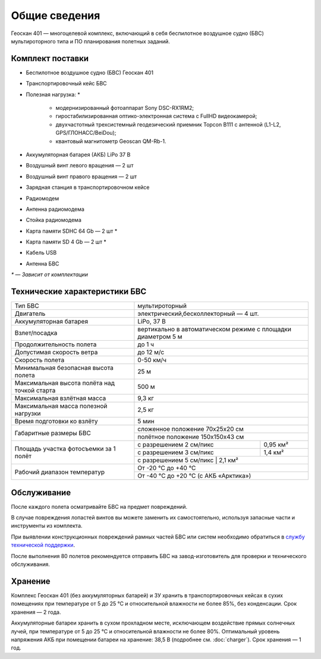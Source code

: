 Общие сведения
==================

.. image:: _static/_images/401.png
   :width: 400
   :align: center

Геоскан 401 — многоцелевой комплекс, включающий в себя беспилотное воздушное судно (БВС) мультироторного типа и ПО планирования полетных заданий.


Комплект поставки
-----------------------

* Беспилотное воздушное судно (БВС) Геоскан 401
* Транспортировочный кейс БВС
* Полезная нагрузка: *

   * модернизированный фотоаппарат Sony DSC-RX1RM2;
   * гиростабилизированная оптико-электронная система с FullHD видеокамерой;
   * двухчастотный трехсистемный геодезический приемник Topcon B111 с антенной (L1-L2, GPS/ГЛОНАСС/BeiDou);
   * квантовый магнитометр Geoscan QM-Rb-1.

* Аккумуляторная батарея (АКБ) LiPo 37 В
* Воздушный винт левого вращения — 2 шт
* Воздушный винт правого вращения — 2 шт
* Зарядная станция в транспортировочном кейсе
* Радиомодем
* Антенна радиомодема
* Стойка радиомодема
* Карта памяти SDHC 64 Gb — 2 шт *
* Карта памяти SD 4 Gb — 2 шт *
* Кабель USB
* Антенна БВС


`*` — *Зависит от комплектации*



Технические характеристики БВС
--------------------------------


+--------------------------------------------+---------------------------------------------------------------------------+
|                    Тип БВС                 |                               мультироторный                              |
+--------------------------------------------+---------------------------------------------------------------------------+
|                    Двигатель               |                    электрический,бесколлекторный — 4 шт.                  |
+--------------------------------------------+---------------------------------------------------------------------------+
|            Аккумуляторная батарея          |                               LiPo, 37 В                                  |
+--------------------------------------------+---------------------------------------------------------------------------+
|                Взлет/посадка               |       вертикально в автоматическом режиме с площадки диаметром 5 м        |
+--------------------------------------------+---------------------------------------------------------------------------+
|         Продолжительность полета           |                               до 1 ч                                      |
+--------------------------------------------+---------------------------------------------------------------------------+
|             Допустимая скорость ветра      |                              до 12 м/с                                    |
+--------------------------------------------+---------------------------------------------------------------------------+
|                Скорость полета             |                               0-50 км/ч                                   |
+--------------------------------------------+---------------------------------------------------------------------------+
|    Минимальная безопасная высота полета    |                                  25 м                                     |
+--------------------------------------------+---------------------------------------------------------------------------+
|Максимальная высота полёта над точкой старта|                                 500 м                                     |
+--------------------------------------------+---------------------------------------------------------------------------+
|          Максимальная взлётная масса       |                                9,3 кг                                     |
+--------------------------------------------+---------------------------------------------------------------------------+
|     Максимальная масса полезной нагрузки   |                                2,5 кг                                     |
+--------------------------------------------+---------------------------------------------------------------------------+
|         Время подготовки ко взлёту         |                                 5 мин                                     |
+--------------------------------------------+---------------------------------------------------------------------------+
|                                            |                       сложенное положение 70х25х20 см                     |
|         Габаритные размеры БВС             +---------------------------------------------------------------------------+
|                                            |                       полётное положение 150х150х43 см                    |
+--------------------------------------------+--------------------------------------+------------------------------------+
|                                            |  с разрешением 2 см/пикс             |    0,95 км²                        |
|                                            +--------------------------------------+------------------------------------+
|     Площадь участка фотосъемки за 1 полёт  |  с разрешением 3 см/пикс             |    1,4 км²                         |
|                                            +--------------------------------------+------------------------------------+
|                                            |  с разрешением 5 см/пикс             |    2,1 км²                         |
+--------------------------------------------+---------------------------------------------------------------------------+
|                                            |                             От -20 °С до +40 °С                           |
+        Рабочий диапазон температур         +---------------------------------------------------------------------------+
|                                            |                   От -40 °С до +20 °С (с АКБ «Арктика»)                   |
+--------------------------------------------+---------------------------------------------------------------------------+


Обслуживание
-------------------


После каждого полета осматривайте БВС на предмет повреждений.

В случае повреждения лопастей винтов вы можете заменить их самостоятельно, используя запасные части и инструменты из комплекта.

При выявлении конструкционных повреждений рамных частей БВС или систем необходимо обратиться в `службу технической поддержки <https://www.geoscan.aero/ru/support>`_.

После выполнения 80 полетов рекомендуется отправить БВС на завод-изготовитель для проверки и технического обслуживания.


Хранение
-------------

Комплекс Геоскан 401 (без аккумуляторных батарей) и ЗУ хранить в транспортировочных кейсах в сухих помещениях при температуре от 5 до 25 °С и относительной влажности не более 85%, без конденсации. Срок хранения — 2 года.

Аккумуляторные батареи хранить в сухом прохладном месте, исключающем воздействие прямых солнечных лучей, при температуре от 5 до 25 °С и относительной влажности не более 80%. Оптимальный уровень напряжения АКБ при помещении батареи на хранение: 38,5 В (подробнее см. :doc:`charger`). Срок хранения — 1 год.


